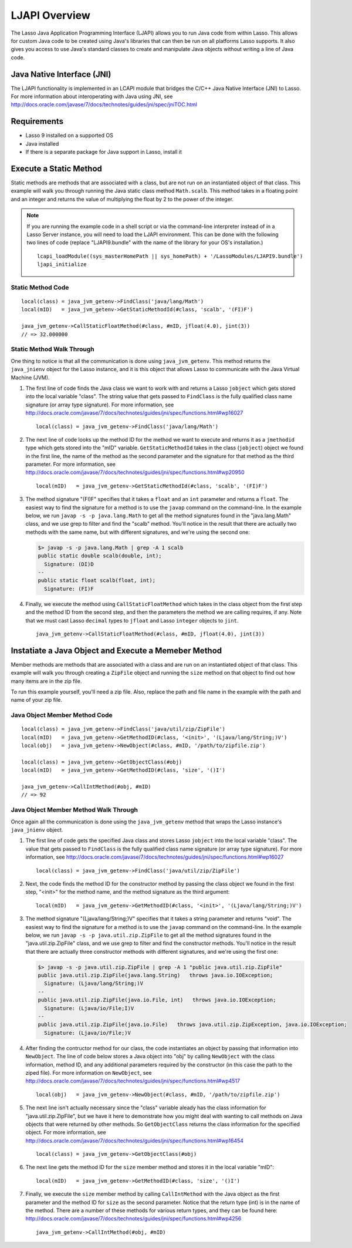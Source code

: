 .. _ljapi-overview:

**************
LJAPI Overview
**************

The Lasso Java Application Programming Interface (LJAPI) allows you to run Java
code from within Lasso. This allows for custom Java code to be created using
Java's libraries that can then be run on all platforms Lasso supports. It also
gives you access to use Java's standard classes to create and manipulate Java
objects without writing a line of Java code.


Java Native Interface (JNI)
===========================

The LJAPI functionality is implemented in an LCAPI module that bridges the C/C++
Java Native Interface (JNI) to Lasso. For more information about interoperating
with Java using JNI, see
`<http://docs.oracle.com/javase/7/docs/technotes/guides/jni/spec/jniTOC.html>`_


Requirements
============

-  Lasso 9 installed on a supported OS
-  Java installed
-  If there is a separate package for Java support in Lasso, install it


Execute a Static Method
=======================

Static methods are methods that are associated with a class, but are not run on
an instantiated object of that class. This example will walk you through running
the Java static class method ``Math.scalb``. This method takes in a floating
point and an integer and returns the value of multiplying the float by 2 to the
power of the integer.

.. note::
   If you are running the example code in a shell script or via the command-line
   interpreter instead of in a Lasso Server instance, you will need to load the
   LJAPI environment. This can be done with the following two lines of code
   (replace "LJAPI9.bundle" with the name of the library for your OS's
   installation.)

   ::

      lcapi_loadModule((sys_masterHomePath || sys_homePath) + '/LassoModules/LJAPI9.bundle')
      ljapi_initialize

 
Static Method Code
------------------

::

   local(class) = java_jvm_getenv->FindClass('java/lang/Math')
   local(mID)   = java_jvm_getenv->GetStaticMethodId(#class, 'scalb', '(FI)F')

   java_jvm_getenv->CallStaticFloatMethod(#class, #mID, jfloat(4.0), jint(3))
   // => 32.000000


Static Method Walk Through
--------------------------

One thing to notice is that all the communication is done using
``java_jvm_getenv``. This method returns the ``java_jnienv`` object for the
Lasso instance, and it is this object that allows Lasso to communicate with the
Java Virtual Machine (JVM).


#. The first line of code finds the Java class we want to work with and returns
   a Lasso ``jobject`` which gets stored into the local variable "class". The
   string value that gets passed to ``FindClass`` is the fully qualified class
   name signature (or array type signature). For more information, see 
   `<http://docs.oracle.com/javase/7/docs/technotes/guides/jni/spec/functions.html#wp16027>`_
   ::

      local(class) = java_jvm_getenv->FindClass('java/lang/Math')

#. The next line of code looks up the method ID for the method we want to
   execute and returns it as a ``jmethodid`` type which gets stored into the
   "mID" variable. ``GetStaticMethodId`` takes in the class (``jobject``) object
   we found in the first line, the name of the method as the second parameter
   and the signature for that method as the third parameter. For more
   information, see
   `<http://docs.oracle.com/javase/7/docs/technotes/guides/jni/spec/functions.html#wp20950>`_
   ::

      local(mID)   = java_jvm_getenv->GetStaticMethodId(#class, 'scalb', '(FI)F')

#. The method signature "(FI)F" specifies that it takes a ``float`` and an
   ``int`` parameter and returns a ``float``. The easiest way to find the
   signature for a method is to use the ``javap`` command on the command-line.
   In the example below, we run ``javap -s -p java.lang.Math`` to get all the
   method signatures found in the "java.lang.Math" class, and we use grep to
   filter and find the "scalb" method. You'll notice in the result that there
   are actually two methods with the same name, but with different signatures,
   and we're using the second one:

   .. code-block:: none

      $> javap -s -p java.lang.Math | grep -A 1 scalb
      public static double scalb(double, int);
        Signature: (DI)D
      --
      public static float scalb(float, int);
        Signature: (FI)F

#. Finally, we execute the method using ``CallStaticFloatMethod`` which takes in
   the class object from the first step and the method ID from the second step,
   and then the parameters the method we are calling requires, if any. Note that
   we must cast Lasso ``decimal`` types to ``jfloat`` and Lasso ``integer``
   objects to ``jint``.

   ::

      java_jvm_getenv->CallStaticFloatMethod(#class, #mID, jfloat(4.0), jint(3))


Instatiate a Java Object and Execute a Memeber Method
=====================================================

Member methods are methods that are associated with a class and are run on an
instantiated object of that class. This example will walk you through creating a
``ZipFile`` object and running the ``size`` method on that object to find out
how many items are in the zip file.

To run this example yourself, you'll need a zip file. Also, replace the path and
file name in the example with the path and name of your zip file.


Java Object Member Method Code
------------------------------

::

   local(class) = java_jvm_getenv->FindClass('java/util/zip/ZipFile')
   local(mID)   = java_jvm_getenv->GetMethodID(#class, '<init>', '(Ljava/lang/String;)V')
   local(obj)   = java_jvm_getenv->NewObject(#class, #mID, '/path/to/zipfile.zip')
   
   local(class) = java_jvm_getenv->GetObjectClass(#obj)
   local(mID)   = java_jvm_getenv->GetMethodID(#class, 'size', '()I')
   
   java_jvm_getenv->CallIntMethod(#obj, #mID)
   // => 92


Java Object Member Method Walk Through
--------------------------------------

Once again all the communication is done using the ``java_jvm_getenv`` method
that wraps the Lasso instance's ``java_jnienv`` object.

#. The first line of code gets the specified Java class and stores Lasso
   ``jobject`` into the local variable "class". The value that gets passed to
   ``FindClass`` is the fully qualified class name signature (or array type
   signature). For more information, see
   `<http://docs.oracle.com/javase/7/docs/technotes/guides/jni/spec/functions.html#wp16027>`_
   ::

      local(class) = java_jvm_getenv->FindClass('java/util/zip/ZipFile')

#. Next, the code finds the method ID for the constructor method by passing the
   class object we found in the first step, "<init>" for the method name, and
   the method signature as the third argument::

      local(mID)   = java_jvm_getenv->GetMethodID(#class, '<init>', '(Ljava/lang/String;)V')

#. The method signature "(Ljava/lang/String;)V" specifies that it takes a string
   parameter and returns "void". The easiest way to find the signature for a
   method is to use the ``javap`` command on the command-line. In the example
   below, we run ``javap -s -p java.util.zip.ZipFile`` to get all the method
   signatures found in the "java.util.zip.ZipFile" class, and we use grep to
   filter and find the constructor methods. You'll notice in the result that
   there are actually three constructor methods with different signatures, and
   we're using the first one:

   .. code-block:: none

      $> javap -s -p java.util.zip.ZipFile | grep -A 1 "public java.util.zip.ZipFile"
      public java.util.zip.ZipFile(java.lang.String)   throws java.io.IOException;
        Signature: (Ljava/lang/String;)V
      --
      public java.util.zip.ZipFile(java.io.File, int)   throws java.io.IOException;
        Signature: (Ljava/io/File;I)V
      --
      public java.util.zip.ZipFile(java.io.File)   throws java.util.zip.ZipException, java.io.IOException;
        Signature: (Ljava/io/File;)V

#. After finding the contructor method for our class, the code instantiates an
   object by passing that information into ``NewObject``. The line of code below
   stores a Java object into "obj" by calling ``NewObject`` with the class
   information, method ID, and any additional parameters required by the
   constructor (in this case the path to the ziped file). For more information
   on ``NewObject``, see
   `<http://docs.oracle.com/javase/7/docs/technotes/guides/jni/spec/functions.html#wp4517>`_
   ::

      local(obj)   = java_jvm_getenv->NewObject(#class, #mID, '/path/to/zipfile.zip')

#. The next line isn't actually necessary since the "class" variable aleady has
   the class information for "java.util.zip.ZipFile", but we have it here to
   demonstrate how you might deal with wanting to call methods on Java objects
   that were returned by other methods. So ``GetObjectClass`` returns the class
   information for the specified object. For more information, see
   `<http://docs.oracle.com/javase/7/docs/technotes/guides/jni/spec/functions.html#wp16454>`_
   ::

      local(class) = java_jvm_getenv->GetObjectClass(#obj)

#. The next line gets the method ID for the ``size`` member method and stores it
   in the local variable "mID"::

      local(mID)   = java_jvm_getenv->GetMethodID(#class, 'size', '()I')

#. Finally, we execute the ``size`` member method by calling ``CallIntMethod``
   with the Java object as the first parameter and the method ID for ``size`` as
   the second parameter. Notice that the return type (int) is in the name of the
   method. There are a number of these methods for various return types, and
   they can be found here:
   `<http://docs.oracle.com/javase/7/docs/technotes/guides/jni/spec/functions.html#wp4256>`_
   ::

      java_jvm_getenv->CallIntMethod(#obj, #mID)